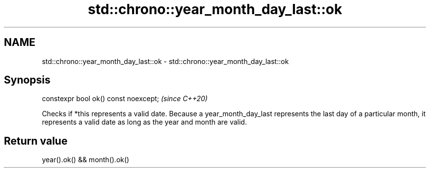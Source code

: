 .TH std::chrono::year_month_day_last::ok 3 "2020.03.24" "http://cppreference.com" "C++ Standard Libary"
.SH NAME
std::chrono::year_month_day_last::ok \- std::chrono::year_month_day_last::ok

.SH Synopsis
   constexpr bool ok() const noexcept;  \fI(since C++20)\fP

   Checks if *this represents a valid date. Because a year_month_day_last represents the last day of a particular month, it represents a valid date as long as the year and month are valid.

.SH Return value

   year().ok() && month().ok()
